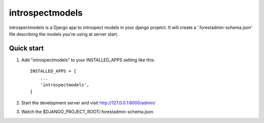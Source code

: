 =====
introspectmodels
=====

introspectmodels is a Django app to introspect models in your django projetct.
It will create a '.forestadmin-schema.json' file describing the models you're using at server start.

Quick start
-----------

1. Add "introspectmodels" to your INSTALLED_APPS setting like this::

    INSTALLED_APPS = [
        ...
        'introspectmodels',
    ]


2. Start the development server and visit http://127.0.0.1:8000/admin/

3. Watch the $DJANGO_PROJECT_ROOT/.forestadmin-schema.json
